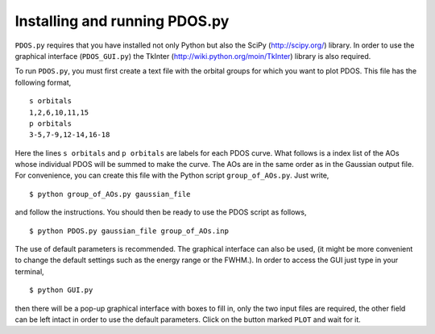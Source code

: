 Installing and running PDOS.py 
------------------------------

``PDOS.py`` requires that you have installed not only Python but also the SciPy
(http://scipy.org/) library. In order to use the graphical interface (``PDOS_GUI.py``)
the TkInter (http://wiki.python.org/moin/TkInter) library is also required.

To run ``PDOS.py``, you must first create a text file with the orbital groups 
for which you want to plot PDOS.  This file has the following format, ::

   s orbitals
   1,2,6,10,11,15
   p orbitals
   3-5,7-9,12-14,16-18

Here the lines ``s orbitals`` and ``p orbitals`` are labels for each PDOS curve.  What
follows is a index list of the AOs whose individual PDOS will be summed to make the curve.
The AOs are in the same order as in the Gaussian output file.
For convenience, you can create this file with the Python script ``group_of_AOs.py``.
Just write, ::

   $ python group_of_AOs.py gaussian_file

and follow the instructions.
You should then be ready to use the PDOS script as follows, ::

   $ python PDOS.py gaussian_file group_of_AOs.inp

The use of default parameters is recommended.
The graphical interface can also be used, (it might be more convenient to change
the default settings such as the energy range or the FWHM.). In order to 
access the GUI just type in your terminal, ::

   $ python GUI.py

then there will be a pop-up graphical interface with boxes to fill in,
only the two input files are required, the other field can be left 
intact in order to use the default parameters.
Click on the button marked ``PLOT`` and wait for it.


